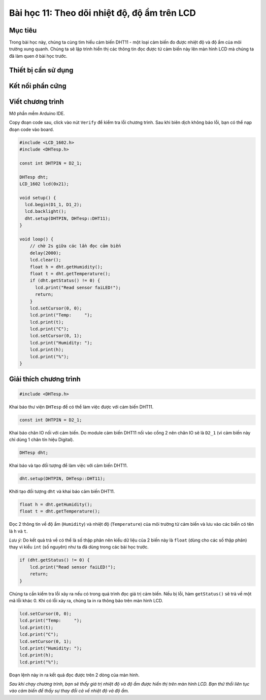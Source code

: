 Bài học 11: Theo dõi nhiệt độ, độ ẩm trên LCD
====================

Mục tiêu
-----------

Trong bài học này, chúng ta cùng tìm hiểu cảm biến DHT11 - một loại cảm biến đo được nhiệt độ và độ ẩm của môi trường xung quanh. Chúng ta sẽ lập trình hiển thị các thông tin đọc được từ cảm biến này lên màn hình LCD mà chúng ta đã làm quen ở bài học trước.

Thiết bị cần sử dụng
-----------

.. image:: images/device-11.png
  :width: 600
  :align: center

Kết nối phần cứng
-----------

.. image:: images/ls-11-1.png
  :width: 600
  :align: center

Viết chương trình
--------------

Mở phần mềm Arduino IDE.

Copy đoạn code sau, click vào nút ``Verify`` để kiểm tra lỗi chương trình. Sau khi biên dịch không báo lỗi, bạn có thể nạp đoạn code vào board.

.. code-block:: guess

  #include <LCD_1602.h>
  #include <DHTesp.h>
              
  const int DHTPIN = D2_1;

  DHTesp dht;
  LCD_1602 lcd(0x21);

  void setup() {
    lcd.begin(D1_1, D1_2);
    lcd.backlight();
    dht.setup(DHTPIN, DHTesp::DHT11);
  }
  
  void loop() {
      // chờ 2s giữa các lần đọc cảm biến
      delay(2000);
      lcd.clear();
      float h = dht.getHumidity();    
      float t = dht.getTemperature(); 
      if (dht.getStatus() != 0) {
        lcd.print("Read sensor faiLED!");
        return;
      }
      lcd.setCursor(0, 0);
      lcd.print("Temp:     ");
      lcd.print(t);
      lcd.print("C");
      lcd.setCursor(0, 1);
      lcd.print("Humidity: ");
      lcd.print(h);
      lcd.print("%");
  }


Giải thích chương trình
--------------

.. code-block:: guess

  #include <DHTesp.h>

Khai báo thư viện ``DHTesp`` để có thể làm việc được với cảm biến DHT11.

.. code-block:: guess

  const int DHTPIN = D2_1;

Khai báo chân IO nối với cảm biến. Do module cảm biến DHT11 nối vào cổng 2 nên chân IO sẽ là ``D2_1`` (vì cảm biến này chỉ dùng 1 chân tín hiệu Digital).

.. code-block:: guess

  DHTesp dht;

Khai báo và tạo đối tượng để làm việc với cảm biến DHT11.

.. code-block:: guess

  dht.setup(DHTPIN, DHTesp::DHT11);

Khởi tạo đối tượng ``dht`` và khai báo cảm biến DHT11.

.. code-block:: guess

  float h = dht.getHumidity();
  float t = dht.getTemperature();

Đọc 2 thông tin về độ ẩm (``Humidity``) và nhiệt độ (``Temperature``) của môi trường từ cảm biến và lưu vào các biến có tên là ``h`` và ``t``. 

*Lưu ý:* Do kết quả trả về có thể là số thập phân nên kiểu dữ liệu của 2 biến này là ``float`` (dùng cho các số thập phân) thay vì kiểu ``int`` (số nguyên) như ta đã dùng trong các bài học trước.

.. code-block:: guess

  if (dht.getStatus() != 0) {
      lcd.print("Read sensor faiLED!");
      return;
  }

Chúng ta cần kiểm tra lỗi xảy ra nếu có trong quá trình đọc giá trị cảm biến. Nếu bị lỗi, hàm ``getStatus()`` sẽ trả về một mã lỗi khác 0. Khi có lỗi xảy ra, chúng ta in ra thông báo trên màn hình LCD.

.. code-block:: guess

  lcd.setCursor(0, 0);
  lcd.print("Temp:     ");
  lcd.print(t);
  lcd.print("C");
  lcd.setCursor(0, 1);
  lcd.print("Humidity: ");
  lcd.print(h);
  lcd.print("%");

Đoạn lệnh này in ra kết quả đọc được trên 2 dòng của màn hình.

*Sau khi chạy chương trình, bạn sẽ thấy giá trị nhiệt độ và độ ẩm được hiển thị trên màn hình LCD. Bạn thử thổi liên tục vào cảm biến để thấy sự thay đổi cả về nhiệt độ và độ ẩm.*

